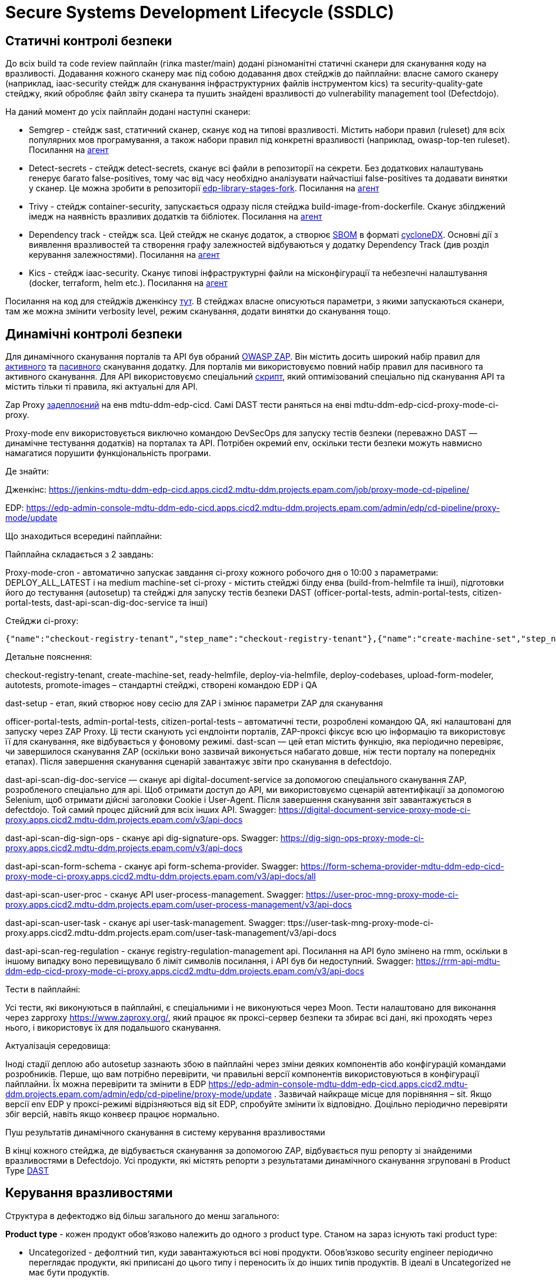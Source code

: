 =  Secure Systems Development Lifecycle (SSDLC)

== Статичні контролі безпеки

До всіх build та code review пайплайн (гілка master/main) додані різноманітні статичні сканери для сканування коду на вразливості. Додавання кожного сканеру має під собою додавання двох стейджів до пайплайни: власне самого сканеру (наприклад, iaac-security стейдж для сканування інфраструктурних файлів інструментом kics) та security-quality-gate стейджу, який обробляє файл звіту сканера та пушить знайдені вразливості до vulnerability management tool (Defectdojo).

На даний момент до усіх пайплайн додані наступні сканери:

* Semgrep - стейдж sast, статичний сканер, сканує код на типові вразливості. Містить набори правил (ruleset) для всіх популярних мов програмування, а також набори правил під конкретні вразливості (наприклад, owasp-top-ten ruleset). Посилання на https://gerrit-mdtu-ddm-edp-cicd.apps.cicd2.mdtu-ddm.projects.epam.com/admin/repos/mdtu-ddm/security/semgrep-jenkins-agent[агент] 

* Detect-secrets - стейдж detect-secrets, сканує всі файли в репозиторії на секрети. Без додаткових налаштувань генерує багато false-positives, тому час від часу необхідно аналізувати найчастіші false-positives та додавати винятки у сканер. Це можна зробити в репозиторії https://gerrit-mdtu-ddm-edp-cicd.apps.cicd2.mdtu-ddm.projects.epam.com/gitweb?p=mdtu-ddm/general/libraries/edp-library-stages-fork.git;a=blob;f=src/com/epam/edp/customStages/impl/security/DetectSecrets.groovy;h=c8bfb8e1d20e96e1ea888011e831bae7223589de;hb=refs/heads/master[edp-library-stages-fork]. Посилання на https://gerrit-mdtu-ddm-edp-cicd.apps.cicd2.mdtu-ddm.projects.epam.com/admin/repos/mdtu-ddm/security/detect-secrets-jenkins-agent[агент] 

* Trivy - стейдж container-security, запускається одразу після стейджа build-image-from-dockerfile. Сканує збілджений імедж на наявність вразливих додатків та бібліотек. Посилання на https://gerrit-mdtu-ddm-edp-cicd.apps.cicd2.mdtu-ddm.projects.epam.com/admin/repos/mdtu-ddm/security/trivy-jenkins-agent[агент] 

* Dependency track - стейдж sca. Цей стейдж не сканує додаток, а створює https://www.aquasec.com/cloud-native-academy/supply-chain-security/sbom/#:~:text=A%20software%20bill%20of%20materials,components%20from%20third%2Dparty%20vendors[SBOM] в форматі https://cyclonedx.org/[cycloneDX]. Основні дії з виявлення вразливостей та створення графу залежностей відбуваються у додатку Dependency Track (див розділ керування залежностями). Посилання на https://gerrit-mdtu-ddm-edp-cicd.apps.cicd2.mdtu-ddm.projects.epam.com/admin/repos/mdtu-ddm/security/kics-jenkins-agent[агент] 

* Kics - стейдж iaac-security. Сканує типові інфраструктурні файли на місконфігурації та небезпечні налаштування (docker, terraform, helm etc.). Посилання на https://gerrit-mdtu-ddm-edp-cicd.apps.cicd2.mdtu-ddm.projects.epam.com/admin/repos/mdtu-ddm/security/kics-jenkins-agent[агент] 

Посилання на код для стейджів дженкінсу https://gerrit-mdtu-ddm-edp-cicd.apps.cicd2.mdtu-ddm.projects.epam.com/gitweb?p=mdtu-ddm/general/libraries/edp-library-stages-fork.git;a=tree;f=src/com/epam/edp/customStages/impl/security;h=e6e7261e03290b9e25fbd6a51f8eb55be141595a;hb=refs/heads/master[тут]. В стейджах власне описуються параметри, з якими запускаються сканери, там же можна змінити verbosity level, режим сканування, додати винятки до сканування тощо.

== Динамічні контролі безпеки 

Для динамічного сканування порталів та API був обраний https://www.zaproxy.org/[OWASP ZAP]. Він містить досить широкий набір правил для https://www.zaproxy.org/docs/desktop/addons/active-scan-rules/[активного] та https://www.zaproxy.org/docs/desktop/addons/passive-scan-rules/[пасивного] сканування додатку. Для порталів ми використовуємо повний набір правил для пасивного та активного сканування. Для API використовуємо спеціальний https://www.zaproxy.org/docs/docker/api-scan/[скрипт], який оптимізований спеціально під сканування API та містить тільки ті правила, які актуальні для API. 

Zap Proxy https://console-openshift-console.apps.cicd2.mdtu-ddm.projects.epam.com/k8s/ns/mdtu-ddm-edp-cicd/deployments/zapproxy[задеплоєний] на енв mdtu-ddm-edp-cicd. Самі DAST тести раняться на енві mdtu-ddm-edp-cicd-proxy-mode-ci-proxy.

Proxy-mode env використовується виключно командою DevSecOps для запуску тестів безпеки (переважно DAST — динамічне тестування додатків) на порталах та API. Потрібен окремий env, оскільки тести безпеки можуть навмисно намагатися порушити функціональність програми.

Де знайти:

Дженкінс: https://jenkins-mdtu-ddm-edp-cicd.apps.cicd2.mdtu-ddm.projects.epam.com/job/proxy-mode-cd-pipeline/

EDP: https://edp-admin-console-mdtu-ddm-edp-cicd.apps.cicd2.mdtu-ddm.projects.epam.com/admin/edp/cd-pipeline/proxy-mode/update

Що знаходиться всередині пайплайни:

Пайплайна складається з 2 завдань:

Proxy-mode-cron - автоматично запускає завдання ci-proxy кожного робочого дня о 10:00 з параметрами: DEPLOY_ALL_LATEST і на medium machine-set
ci-proxy - містить стейджі білду енва (build-from-helmfile та інші), підготовки його до тестування (autosetup) та стейджі для запуску тестів безпеки DAST (officer-portal-tests, admin-portal-tests, citizen-portal-tests, dast-api-scan-dig-doc-service та інші)

Стейджи ci-proxy:
----
{"name":"checkout-registry-tenant","step_name":"checkout-registry-tenant"},{"name":"create-machine-set","step_name":"create-machine-set "},{"name":"prepare-helmfile","step_name":"prepare-helmfile"},{"name":"deploy-via-helmfile","step_name":"deploy-via-helmfile"} ,{"name":"deploy-codebases","step_name":"deploy-codebases"},{"name":"upload-form-modeler","step_name":"upload-form-modeler"},{ "name":"dast-setup","step_name":"dast-setup"},{"name":"autotests","step_name":"auto-setup"},[{"name":"autotests- no-failure","step_name":"officer-portal-tests"},{"name":"autotests-no-failure","step_name":"admin-portal-tests"},{"name":" autotests-no-failure","step_name":"citizen-portal-tests"}],{"name":"dast-scan","step_name":"dast-scan"},{"name":"dast -api-scan-dig-doc-service","step_name":"dast-api-scan-dig-doc-service"},{"name":"dast-api-scan-dig-sign-ops", "step_name":"dast-api-scan-dig-sign-ops"},{"name":"dast-api-scan-form-schema","step_name":"dast-api-scan-form-schema "},{"name":"dast-api-scan-user-proc","step_name":"dast-api-scan-user-proc"},{"name":"dast-api-scan-user -task","step_name":"dast-api-scan-user-task"},{"name":"dast-api-scan-reg-regulation","step_name":"dast-api-scan-reg -regulation"},{"name":"promote-images","step_name":"promote-images"}
----

Детальне пояснення:

checkout-registry-tenant, create-machine-set, ready-helmfile, deploy-via-helmfile, deploy-codebases, upload-form-modeler, autotests, promote-images – стандартні стейджі, створені командою EDP і QA

dast-setup - етап, який створює нову сесію для ZAP і змінює параметри ZAP для сканування

officer-portal-tests, admin-portal-tests, citizen-portal-tests – автоматичні тести, розроблені командою QA, які налаштовані для запуску через ZAP Proxy. Ці тести сканують усі ендпоінти порталів, ZAP-проксі фіксує всю цю інформацію та використовує її для сканування, яке відбувається у фоновому режимі.
dast-scan — цей етап містить функцію, яка періодично перевіряє, чи завершилося сканування ZAP (оскільки воно зазвичай виконується набагато довше, ніж тести порталу на попередніх етапах). Після завершення сканування сценарій завантажує звіти про сканування в defectdojo.

dast-api-scan-dig-doc-service — сканує api digital-document-service за допомогою спеціального сканування ZAP, розробленого спеціально для api. Щоб отримати доступ до API, ми використовуємо сценарій автентифікації за допомогою Selenium, щоб отримати дійсні заголовки Cookie і User-Agent. Після завершення сканування звіт завантажується в defectdojo. Той самий процес дійсний для всіх інших API. Swagger:
https://digital-document-service-proxy-mode-ci-proxy.apps.cicd2.mdtu-ddm.projects.epam.com/v3/api-docs

dast-api-scan-dig-sign-ops - сканує api dig-signature-ops. Swagger:
https://dig-sign-ops-proxy-mode-ci-proxy.apps.cicd2.mdtu-ddm.projects.epam.com/v3/api-docs

dast-api-scan-form-schema - сканує api form-schema-provider. Swagger: https://form-schema-provider-mdtu-ddm-edp-cicd-proxy-mode-ci-proxy.apps.cicd2.mdtu-ddm.projects.epam.com/v3/api-docs/all

dast-api-scan-user-proc - сканує API user-process-management. Swagger:
https://user-proc-mng-proxy-mode-ci-proxy.apps.cicd2.mdtu-ddm.projects.epam.com/user-process-management/v3/api-docs

dast-api-scan-user-task - сканує api user-task-management. Swagger:
ttps://user-task-mng-proxy-mode-ci-proxy.apps.cicd2.mdtu-ddm.projects.epam.com/user-task-management/v3/api-docs

 
dast-api-scan-reg-regulation - сканує registry-regulation-management api. Посилання на API було змінено на rmm, оскільки в іншому випадку воно перевищувало б ліміт символів посилання, і API був би недоступний. Swagger:
https://rrm-api-mdtu-ddm-edp-cicd-proxy-mode-ci-proxy.apps.cicd2.mdtu-ddm.projects.epam.com/v3/api-docs

Тести в пайплайні:

Усі тести, які виконуються в пайплайні, є спеціальними і не виконуються через Moon. Тести налаштовано для виконання через zapproxy https://www.zaproxy.org/, який працює як проксі-сервер безпеки та збирає всі дані, які проходять через нього, і використовує їх для подальшого сканування.

Актуалізація середовища:

Іноді стадії деплою або autosetup зазнають збою в пайплайні через зміни деяких компонентів або конфігурацій командами розробників. Перше, що вам потрібно перевірити, чи правильні версії компонентів використовуються в конфігурації пайплайни. Їх можна перевірити та змінити в EDP https://edp-admin-console-mdtu-ddm-edp-cicd.apps.cicd2.mdtu-ddm.projects.epam.com/admin/edp/cd-pipeline/proxy-mode/update . Зазвичай найкраще місце для порівняння – sit. Якщо версії env EDP у проксі-режимі відрізняються від sit EDP, спробуйте змінити їх відповідно. Доцільно періодично перевіряти збіг версій, навіть якщо конвеєр працює нормально.

Пуш результатів динамічного сканування в систему керування вразливостями

В кінці кожного стейджа, де відбувається сканування за допомогою ZAP, відбувається пуш репорту зі знайденими вразливостями в Defectdojo. Усі продукти, які містять репорти з результатами динамічного сканування згруповані в Product Type https://mdtu-ddm-edp-cicd-defectdojo-uat.apps.cicd2.mdtu-ddm.projects.epam.com/product/type/5[DAST]

== Керування вразливостями

Структура в дефектоджо від більш загального до менш загального:

*Product type* - кожен продукт обов'язково належить до одного з product type. Станом на зараз існують такі product type:

* Uncategorized - дефолтний тип, куди завантажуються всі нові продукти. Обов'язково security engineer періодично переглядає продукти, які приписані до цього типу і переносить їх до інших типів продуктів. В ідеалі в Uncategorized не має бути продуктів.
* Research and Development - тип, куди входять всі сервіси, які належать до DevSecOps Security Scope. Містить найбільше сервісів серед інших product type та найчастіше використовується в процесі тріажу вразливостей.
* OutOfScope - містить сервіси, що були визначені як OutOfScope для security активностей (deprecated, internal repos etc.)
* 3rd-party - зовнішні сервіси, які ми використовуємо без модифікацій. Поки в цій групі лише geo-server
* Security products - сервіси, задеплоєні DevSecOps командою. Вони не підлягають тріажу, оскільки не йдуть в інсталер, але інформація з вразливостями може бути корисною при плануванні оновлень.
* DAST - репорти з результатами динамічного сканування з  https://jenkins-mdtu-ddm-edp-cicd.apps.cicd2.mdtu-ddm.projects.epam.com/job/proxy-mode-cd-pipeline/[proxy-mode-cd-pipeline] 

*Product* - продукт в Defectdojo відповідає одному сервісу (наприклад, bpms чи excerpt-service-api).

*Engagement* - сутність всередині продукта, в яку завантажуються тести з різних сканерів. За яким принципом створювати engagements та як часто їх міняти - рішення суто індивідуальне. У нас для всіх продуктів створюється engagement за тегами в геріті порелізно (наприклад, енгейджмент може називатися "Scans for release 1.9.7"). Енгейджмент закривається та створюється новий у двох випадках: змінився тег релізу в геріті або пройшло 3 місяці з дати створення енгейджменту. Це необхідно, щоб мати можливість відслідкувати як змінювалась кількість вразливостей між релізами, побачити в якому саме релізі з'явилася певна вразливість. 

*Test* - сутність всередині енгейджменту, яка містить один репорт одного сканера. Наприклад, "Semgrep Scan", "Trivy Scan". 

=== Групування в Defectdojo

Defectdojo дозволяє групувати файндінги в рамках одного тесту. Після налаштування це відбувається автоматично.

Для semgrep та kics файндінги згруповані по finding_title, для detect-secrets по file_path, для trivy по component_name. Це означає, що якщо trivy знайде 10 вразливостей в одному компоненті, буде створений не 20 тікетів в джирі, а 1 тікет з описом на 10 вразливостей. Аналогічно, такий самий процес працює для finding_title (Наприклад, знайдена відсутня User інструкція в 10 Dockerfiles) та file_path (в одному файлі знайдено 10 секретів). Групування зменшує кількість тікетів та дозволяє логічніше розпрідилити зусилля на фікс вразливостей.

=== Можливість встановити Security Baseline

Всі продукти в Defectdojo містять Custom Fields: Container_Security_Severity_Baseline, Detect_Secrets_Severity_Baseline, IAAC_Severity_Baseline, SCA_Severity_Baseline, Semgrep_Severity_Baseline. 

По дефолту всі ці поля створюються зі значенням Disabled, що означає, що Security baseline не встановлена. Ці поля потрібні для того, щоб валити пайплайни, якщо в скані присутні вразливості певної Severity та вище. Наприклад, якщо Container_Security_Severity_Baseline = High, а в Trivy скані присутня хоч одна High чи Critical вразливість, тоді security-quality-gate буде падати з помилкою. 

Змінити значення Custom Field можна в Product - Settings - Edit Custom Fields

=== Triage вразливостей

Спочатку варто відфільтрувати вразливосмті по severity, product type (для статичних сканів Research and Development, для динамічних DAST) та по іншим полям, які можуть бути корисні. Для цього варто відкрити панель Open Findings. Після дослідження вразливостей та оцінки ризиків, варто обрати статус вразливості. Вразливість може одночасно містити декілька статусів. Можливі статуси:

* Active - дефолтний статус, в якому завантажуються вразливості. Якщо забрати цей статус, тікет перейде в Inactive статус та не буде показуватися в Open Findings. 

* Verified - цей статус ставиться після дослідження вразливості, коли підтверджено, що її буде передано на фікс. Без цього статусу буде неможливо запушити файндінг в джиру.

* False Positive - файндінг не валідний, фікситися не буде

* Mitigated - Файндінг пофікшений, зазвичайй цей статус підтягується аввтоматично, коли вразливість закривається за допомогою фікса. Дуже рідко цей статус треба проставляти вручну, але це можливо зробити за необхідності.

Також в bulk edit є поле Risk Acceptance (опції Accept/unaccept) - при виборі accept ризики оцінені і обговорені з бізнесом. Ризик прийнято, фікса не буде.

Якщо обраний статус Active+Verified, то є можливість запушити тікет в джиру, поставивши в Bulk edit галочку біля "Push to Jira".

=== Інтеграція з Jira

Подивитися налаштування інтеграції з Jira на рівні всього дефектдоджо можна https://mdtu-ddm-edp-cicd-defectdojo-uat.apps.cicd2.mdtu-ddm.projects.epam.com/jira[тут] . Також при додаванні нових продуктів у дефектдоджо, необхідно налаштувати інтеграцію з джирою на рівні продукту, інакше не буде можливості пушити в джиру файндінги з цього продукту. Приклад налаштувань Jira на рівні продукту https://mdtu-ddm-edp-cicd-defectdojo-uat.apps.cicd2.mdtu-ddm.projects.epam.com/product/5/edit[тут]. Важливо виставити правильні лейбли. Для статичних сканів label=SAST, для динамічних label=DAST.

Тікети в Джирі створюються в епіку https://jiraeu.epam.com/browse/MDTUDDM-3017[Security Vulnerabilities]. Тікети створюються в статусі Open та заасайнені на дефолтну людину на проекті. Обов'язково треба перевести тікет в статус In Analysis, бо зі статусу Open тікет не зможе перейти в статус Closed у разі успішного фікса, і буде помилка. Також бажано змінити Asignee на відповідального за конкретний тікет. 

Дефектдоджо підтримує двосторонню інтеграцію з Jira. Це значить, якщо вразливість буде пофікшена і тому відсутня в нових сканах, то Defectdojo відправить сигнал в джиру, щоб перевести тікет в статус Closed. І навпаки, якщо тікет в статусі Closed, а вразливість з'явилася знову, то Defectdojo переведе тікет в статус Open. Так само можна управляти тікетами в дефекдоджо з джири - якщо закрити тікет в джирі, то закриється і вразливість в Defectdojo.

== Керування залежностями

Dependency-Track - це відкрите програмне забезпечення, яке призначене для управління залежностями та аналізу безпеки компонентів в програмних проектах. Основна мета Dependency-Track - це допомогти розробникам та інженерам у виявленні та вирішенні потенційних проблем безпеки, пов'язаних із залежностями, використовуваними в їх програмному забезпеченні.

За допомогою Dependency-Track розробники можуть ефективно керувати ризиками безпеки, пов'язаними з використанням сторонніх компонентів у своєму програмному забезпеченні та приймати відповідні заходи для його поліпшення.

У dependency track сервіс ідетифікується сукупністю двох речей: project name та version. Project name = назві сервісу, a version завжди дорівнює 1. По суті у dependency track завжди зберігається лише поточна версія сервісу. 

у dependency track завантажується репорт формату cyclonedx та декомпозується методом SBOM. Sbom містить повний список компонентів сервісу та залежності між ними. На відміну від репортів статичних і динамічних сканерів, цей репорт не містить виявлених вразливостей в компонентах. Аналіз виявлених компонентів на вразливості проводить сам dependency track, звертаючись до різноманітних баз вразливостей.

Dependency track дуже допомагає в роботі з транзитивними залежностями, оскільки можна перевірити, наскільки глибоко в графі залежностей знаходиться транзитивна вразливість. Треба перейти в vulnerabilities, біля назви компоненту натиснути "show in dependency graph" і dependency track покаже, в якому місці в графі містяться різні версії компоненту.

Defectdojo містить лише вразливі компоненти, тоді як Dependency Track містить всі компоненти. Також Dependency Track надає можливість візуалізувати де саме знаходяться компоненти в рамках одного сервісу за допомогою dependency графу. Крім того, dependency track дозволяє зробити запит по всім сервісам і відповісти на питання: які сервіси містять компонент певної версії, що може бути корисним при розробці.

У dependencytrack налаштована інтеграція з Defectdojo, як це налаштувати дивись https://docs.dependencytrack.org/integrations/defectdojo/[тут]. Тому всі знайдені вразливості періодично (наразі інтервал налаштований раз в годину, цей параметр можна змінити) пушаться в Дефектдоджо.

== Цілісність при розробці програмного забезпечення

Для реалізації цілісності при розробці ПЗ був обраний CIS Software Supply Chain Security Guide. Таблиця з порівняннями з іншими фреймворками знаходиться https://kb.epam.com/pages/viewpage.action?pageId=1782762755[тут]. 

Оцінка відповідності проекту до CIS Software Supply Chain Security Guide знаходиться за https://kb.epam.com/display/MDTUDDM/CIS+Software+Supply+Chain+Security+Assessment[посиланням].

Щодо більшості вимог з статусом Non-Valid заведені тікети в епіку https://jiraeu.epam.com/browse/MDTUDDM-12999[Гарантія цілісності компонентів платформи] .